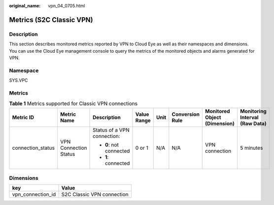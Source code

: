 :original_name: vpn_04_0705.html

.. _vpn_04_0705:

Metrics (S2C Classic VPN)
=========================

Description
-----------

This section describes monitored metrics reported by VPN to Cloud Eye as well as their namespaces and dimensions. You can use the Cloud Eye management console to query the metrics of the monitored objects and alarms generated for VPN.

Namespace
---------

SYS.VPC

Metrics
-------

.. table:: **Table 1** Metrics supported for Classic VPN connections

   +-------------------+-----------------------+-----------------------------+-------------+--------+-----------------+------------------------------+--------------------------------+
   | Metric ID         | Metric Name           | Description                 | Value Range | Unit   | Conversion Rule | Monitored Object (Dimension) | Monitoring Interval (Raw Data) |
   +===================+=======================+=============================+=============+========+=================+==============================+================================+
   | connection_status | VPN Connection Status | Status of a VPN connection: | 0 or 1      | N/A    | N/A             | VPN connection               | 5 minutes                      |
   |                   |                       |                             |             |        |                 |                              |                                |
   |                   |                       | -  **0**: not connected     |             |        |                 |                              |                                |
   |                   |                       | -  **1**: connected         |             |        |                 |                              |                                |
   +-------------------+-----------------------+-----------------------------+-------------+--------+-----------------+------------------------------+--------------------------------+

Dimensions
----------

================= ==========================
key               Value
================= ==========================
vpn_connection_id S2C Classic VPN connection
================= ==========================
